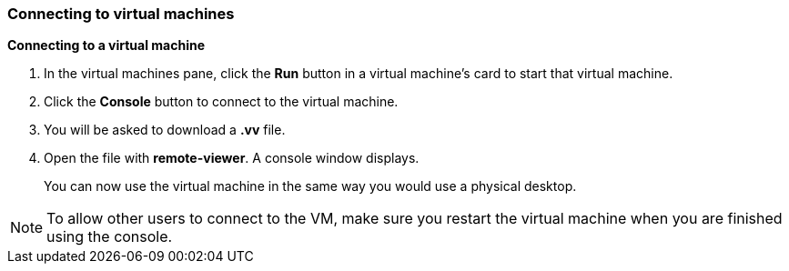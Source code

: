 === Connecting to virtual machines

*Connecting to a virtual machine*

. In the virtual machines pane, click the *Run* button in a virtual machine's card to start that virtual machine.

. Click the *Console* button to connect to the virtual machine.

. You will be asked to download a *.vv* file.

. Open the file with *remote-viewer*. A console window displays.
+
You can now use the virtual machine in the same way you would use a physical desktop.

[NOTE]
====
To allow other users to connect to the VM, make sure you restart the virtual machine when you are finished using the console.
====
